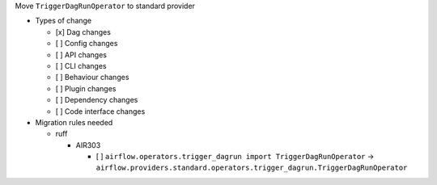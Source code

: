 Move ``TriggerDagRunOperator`` to standard provider

* Types of change

  * [x] Dag changes
  * [ ] Config changes
  * [ ] API changes
  * [ ] CLI changes
  * [ ] Behaviour changes
  * [ ] Plugin changes
  * [ ] Dependency changes
  * [ ] Code interface changes

* Migration rules needed

  * ruff

    * AIR303

      * [ ] ``airflow.operators.trigger_dagrun import TriggerDagRunOperator`` → ``airflow.providers.standard.operators.trigger_dagrun.TriggerDagRunOperator``
